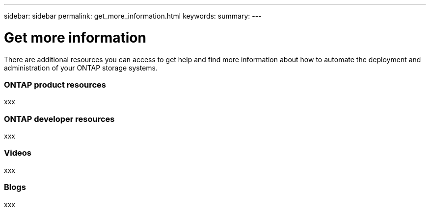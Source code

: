 ---
sidebar: sidebar
permalink: get_more_information.html
keywords:
summary:
---

= Get more information
:hardbreaks:
:nofooter:
:icons: font
:linkattrs:
:imagesdir: ./media/

//
// This file was created with NDAC Version 2.0 (August 17, 2020)
//
// 2020-12-10 15:58:00.644064
//

[.lead]
There are additional resources you can access to get help and find more information about how to automate the deployment and administration of your ONTAP storage systems.

=== ONTAP product resources

xxx

=== ONTAP developer resources

xxx

=== Videos

xxx

=== Blogs

xxx
